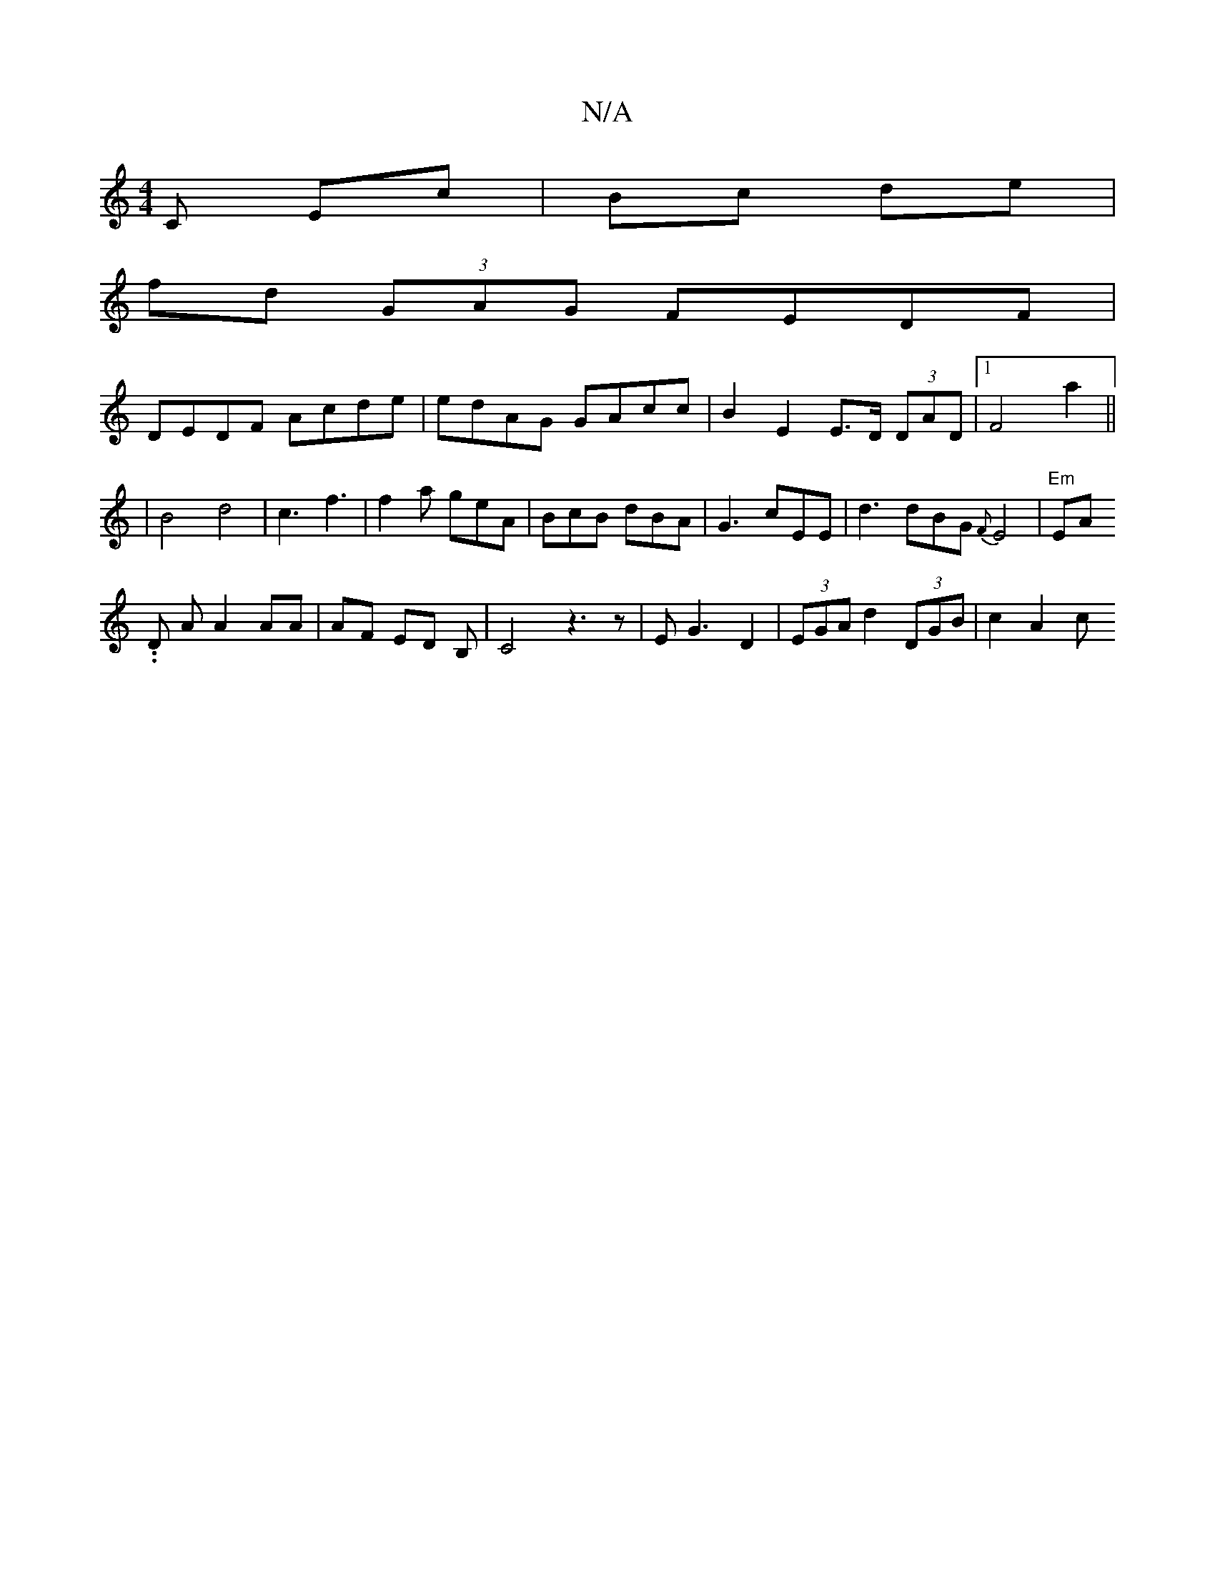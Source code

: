 X:1
T:N/A
M:4/4
R:N/A
K:Cmajor
>C Ec | Bc de |
fd (3GAG FEDF |
DEDF Acde| edAG GAcc | B2E2 E>D (3DAD |1 F4 a2 ||
|B4 d4|c3 f3|f2a geA|BcB dBA|G3 cEE | d3 dBG {F}E4 |"Em"EA.
.D A A2 AA|AF ED B,|C4 z3z|EG3 D2|(3EGA d2 (3DGB | c2 A2 c